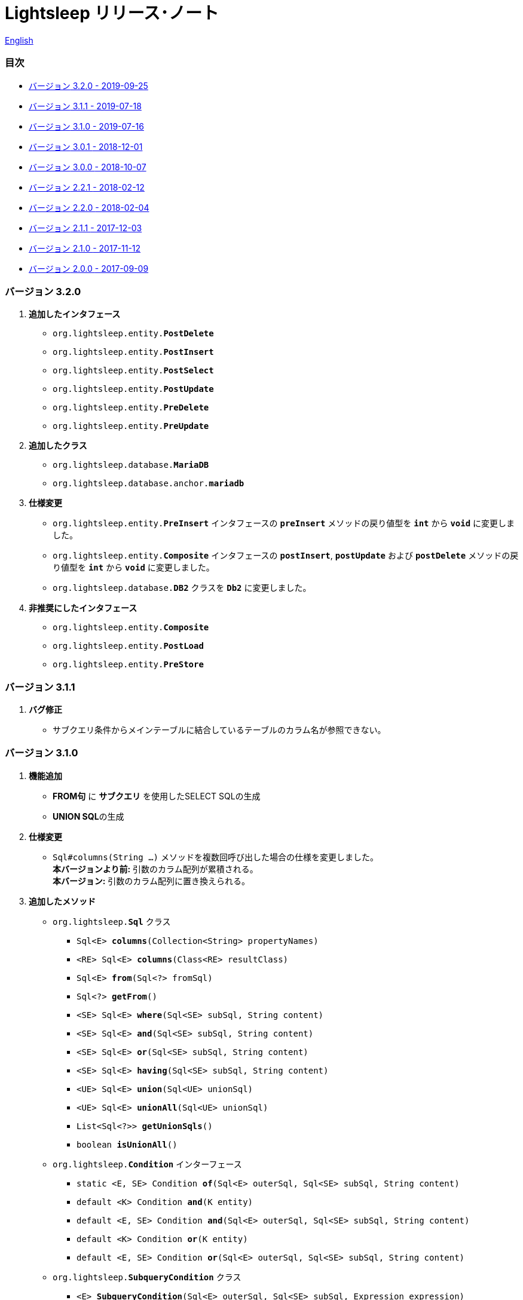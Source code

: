 = Lightsleep [small]#リリース･ノート#

link:ReleaseNotes.asciidoc[English]

[[TOC_]]
=== 目次

- <<ReleaseNote3.2.0,[small]#バージョン# 3.2.0 [small]#- 2019-09-25#>>
- <<ReleaseNote3.1.1,[small]#バージョン# 3.1.1 [small]#- 2019-07-18#>>
- <<ReleaseNote3.1.0,[small]#バージョン# 3.1.0 [small]#- 2019-07-16#>>
- <<ReleaseNote3.0.1,[small]#バージョン# 3.0.1 [small]#- 2018-12-01#>>
- <<ReleaseNote3.0.0,[small]#バージョン# 3.0.0 [small]#- 2018-10-07#>>
- <<ReleaseNote2.2.1,[small]#バージョン# 2.2.1 [small]#- 2018-02-12#>>
- <<ReleaseNote2.2.0,[small]#バージョン# 2.2.0 [small]#- 2018-02-04#>>
- <<ReleaseNote2.1.1,[small]#バージョン# 2.1.1 [small]#- 2017-12-03#>>
- <<ReleaseNote2.1.0,[small]#バージョン# 2.1.0 [small]#- 2017-11-12#>>
- <<ReleaseNote2.0.0,[small]#バージョン# 2.0.0 [small]#- 2017-09-09#>>

[[ReleaseNote3.2.0]]

=== [small]#バージョン# 3.2.0

1. ** 追加したインタフェース **
  * `org.lightsleep.entity.**PostDelete**`
  * `org.lightsleep.entity.**PostInsert**`
  * `org.lightsleep.entity.**PostSelect**`
  * `org.lightsleep.entity.**PostUpdate**`
  * `org.lightsleep.entity.**PreDelete**`
  * `org.lightsleep.entity.**PreUpdate**`

1. ** 追加したクラス **
  * `org.lightsleep.database.**MariaDB**`
  * `org.lightsleep.database.anchor.**mariadb**`

1. ** 仕様変更 **
  * `org.lightsleep.entity.**PreInsert**` インタフェースの `**preInsert**` メソッドの戻り値型を `**int**`  から `**void**` に変更しました。
  * `org.lightsleep.entity.**Composite**` インタフェースの `**postInsert**`,  `**postUpdate**` および `**postDelete**` メソッドの戻り値型を `**int**`  から `**void**` に変更しました。
  * `org.lightsleep.database.**DB2**` クラスを `**Db2**` に変更しました。

1. ** 非推奨にしたインタフェース **
  * `org.lightsleep.entity.**Composite**`
  * `org.lightsleep.entity.**PostLoad**`
  * `org.lightsleep.entity.**PreStore**`

[[ReleaseNote3.1.1]]

=== [small]#バージョン# 3.1.1

1. **バグ修正**
  * サブクエリ条件からメインテーブルに結合しているテーブルのカラム名が参照できない。

[[ReleaseNote3.1.0]]

=== [small]#バージョン# 3.1.0

1. **機能追加**
  * **FROM句** に **サブクエリ** を使用したSELECT SQLの生成
  * **UNION SQL**の生成

1. **仕様変更**
  * `Sql#columns(String ...)` メソッドを複数回呼び出した場合の仕様を変更しました。 +
    **本バージョンより前:** 引数のカラム配列が累積される。 +
    **本バージョン:** 引数のカラム配列に置き換えられる。

1. **追加したメソッド**
  * `org.lightsleep.**Sql**` クラス
    ** `Sql<E> **columns**(Collection<String> propertyNames)`
    ** `<RE> Sql<E> **columns**(Class<RE> resultClass)`
    ** `Sql<E> **from**(Sql<?> fromSql)`
    ** `Sql<?> **getFrom**()`
    ** `<SE> Sql<E> **where**(Sql<SE> subSql, String content)`
    ** `<SE> Sql<E> **and**(Sql<SE> subSql, String content)`
    ** `<SE> Sql<E> **or**(Sql<SE> subSql, String content)`
    ** `<SE> Sql<E> **having**(Sql<SE> subSql, String content)`
    ** `<UE> Sql<E> **union**(Sql<UE> unionSql)`
    ** `<UE> Sql<E> **unionAll**(Sql<UE> unionSql)`
    ** `List<Sql<?>> **getUnionSqls**()`
    ** `boolean **isUnionAll**()`

  * `org.lightsleep.**Condition**` インターフェース
    ** `static <E, SE> Condition **of**(Sql<E> outerSql, Sql<SE> subSql, String content)`
    ** `default <K> Condition **and**(K entity)`
    ** `default <E, SE> Condition **and**(Sql<E> outerSql, Sql<SE> subSql, String content)`
    ** `default <K> Condition **or**(K entity)`
    ** `default <E, SE> Condition **or**(Sql<E> outerSql, Sql<SE> subSql, String content)`

  * `org.lightsleep.**SubqueryCondition**` クラス
    ** `<E> **SubqueryCondition**(Sql<E> outerSql, Sql<SE> subSql, Expression expression)`

1. **非推奨にしたメソッド**
  * `org.lightsleep.**Sql**` クラス
    ** `**setColumns**(Set<String> propertyNames)`
    ** `**setColumns**(Class<?> resultClass)`

[[ReleaseNote3.0.1]]

=== [small]#バージョン# 3.0.1

1. **変更**
  * `SQLServer` データベース･ハンドラを使用した場合、`U+0080` 以上の文字コードを含む文字列リテラルは、`N` プレフィックス付き(例 `N'漢字'`)で生成するようにしました。
  * `SQLite` データベース･ハンドラを使用した場合、`byte[]` のリテラルは、`X'hhhhhh'` 形式で生成するようにしました。(配列長が `maxBinaryLiteralLength` を超えない場合)

[[ReleaseNote3.0.0]]

=== [small]#バージョン# 3.0.0

1. **改善**
  * 以下のデータ型をサポートしました。エンティティクラスのフィールド型として使用できます。
    ** `java.time.LocalDate`
    ** `java.time.LocalTime`
    ** `java.time.LocalDateTime`
    ** `java.time.OffsetDateTime`
    ** `java.time.ZonedDateTime`
    ** `java.time.Instant`

1. **追加したメソッドおよびコンストラクタ**
  * `org.lightsleep.**Sql**` クラス
    ** `**doNotIf**(boolean condition, Consumer<Sql<E>> action)`
    ** `**doElse**(Consumer<Sql<E>> elseAction)`
    ** `**executeUpdate**(String sql)`

  * `org.lightsleep.database.**Database**` インタフェースおよびこれをインプリメントしているクラス
    ** `**getObject**(Connection connection, ResultSet resultSet, String columnLabel)`

  * `org.lightsleep.helper.ConvertException` クラス
    ** `**ConvertException**(Class<?> sourceType, Object source, Class<?> destinType, Throwable cause)`

  * `org.lightsleep.helper.TypeConverter` クラス
    ** `**TypeConverter**(Class<ST> sourceType, Class<DT> destinType, Function<? super ST, MT> function1, Function<? super MT, ? extends DT> function2)`
    ** `**TypeConverter**(Class<ST> sourceType, Class<DT> destinType,Function<? super ST, ? extends MT1> function1, Function<? super MT1, ? extends MT2> function2, Function<? super MT2, ? extends DT> function3)`
    ** `**TypeConverter**(Class<ST> sourceType, Class<DT> destinType, Function<? super ST, MT1> function1, Function<? super MT1, ? extends MT2> function2, Function<? super MT2, ? extends MT3> function3, Function<? super MT3, ? extends DT> function4)`

1. **非推奨にしたメソッド**
  * `org.lightsleep.**Sql**` クラス
    ** `**doIf**(boolean condition, Consumer<Sql<E>> action, Consumer<Sql<E>> elseAction)`

1. **削除**したメソッドおよびコンストラクタ
  * `org.lightsleep.**Sql**` クラス

    ** `**select**(ConnectionWrapper connection, Consumer<? super E> consumer)`
    ** `**select**(ConnectionWrapper connection, Consumer<? super E> consumer, Consumer<? super JE1> consumer1)`
    ** `**select**(ConnectionWrapper connection, Consumer<? super  E > consumer, Consumer<? super JE1> consumer1, Consumer<? super JE2> consumer2)`
    ** `**select**(ConnectionWrapper connection, Consumer<? super E> consumer, Consumer<? super JE1> consumer1, Consumer<? super JE2> consumer2, Consumer<? super JE3> consumer3)`
    ** `**select**(ConnectionWrapper connection, Consumer<? super E> consumer, Consumer<? super JE1> consumer1, Consumer<? super JE2> consumer2, Consumer<? super JE3> consumer3, Consumer<? super JE4> consumer4)`
    ** `**select**(ConnectionWrapper connection)`
    ** `**selectCount**(ConnectionWrapper connection)`
    ** `**insert**(ConnectionWrapper connection, E entity)`
    ** `**insert**(ConnectionWrapper connection, Iterable<? extends E> entities)`
    ** `**update**(ConnectionWrapper connection, E entity)`
    ** `**update**(ConnectionWrapper connection, Iterable<? extends E> entities)`
    ** `**delete**(ConnectionWrapper connection)`
    ** `**delete**(ConnectionWrapper connection, E entity)`
    ** `**delete**(ConnectionWrapper connection, Iterable<? extends E> entities)`

  * `org.lightsleep.database.**DB2**`, `**MySQL**`, `**Oracle**`, `**PostgreSQL**`, `**SQLite**`, `**SQLServer**`, `**Standard**` クラス
    ** `instance()`

  * `org.lightsleep.helper.TypeConverter` クラス
    ** `**TypeConverter**(TypeConverter<ST, MT> typeConverter1, TypeConverter<MT, DT> typeConverter2)`

<<TOC_,目次へ>>

[[ReleaseNote2.2.1]]

=== [small]#バージョン# 2.2.1

1. **バグ修正**
  * [修正済] OracleのJDBCドライバjarがクラスパスにないと動作しない。

<<TOC_,目次へ>>

[[ReleaseNote2.2.0]]

=== [small]#バージョン# 2.2.0

1. **改善**
  * SQLのログに接続先のJDBC URLを含めるオプションを *追加* しました。 +
    使用例:::
    `lightsleep.properties` ファイルに以下を追加 +
    `connectionLogFormat = [{0}/{1}/{2}]`

  * ログのパスワード部分を `"xxxx"` でマスクするようにしました。

1. `Database` インタフェースおよびその実装クラスに `maskPassword` メソッドを *追加* しました。

<<TOC_,目次へ>>

[[ReleaseNote2.1.1]]

=== [small]#バージョン# 2.1.1

1. **バグ修正**
  * [修正済] コネクション･サプライヤが `Jndi` の場合に常に `Standard` データベース･ハンドラが選択される。

1. **その他**
  * ログメッセージの改善

<<TOC_,目次へ>>

[[ReleaseNote2.1.0]]

=== [small]#バージョン# 2.1.0

バージョン番号はマイナー･リリースですが、**仕様変更があります**。

1. `lightsleep.properties` ファイルに、複数のJDBC URLの定義を **可能** にしました。

1. JDBC URLに対応するデータベース･ハンドラ･クラス **は自動的に判断** するようにしました。これに伴い `lightsleep.properties` ファイルの `Database` プロパティを **無効** にしました。**(仕様変更)**

1. 以下のメソッド/コンストラクタを **追加** しました。
  * `Sql` クラス
    ** `public ConnectionWrapper getConnection()`

  * `org.lightsleep.connection.ConnectionSupplier` インタフェース
    ** `Database getDatabase()`
    ** `DataSource getDataSource()`
    ** `String getUrl()`
    ** `static ConnectionSupplier of(String supplierName, Properties properties)`
    ** `static ConnectionSupplier find(String... urlWords)`

  * `org.lightsleep.connection.AbstractConnectionSupplier` 抽象クラス
    ** `protected AbstractConnectionSupplier(Properties properties, Consumer<Properties> modifier)`
    ** `@Override public Database getDatabase()`
    ** `@Override public String getUrl()`
    ** `@Override public String toString()`

  * `org.lightsleep.database.Database` インタフェース
    ** `static Database getInstance(String jdbcUrl)`

  * `org.lightsleep.helper.Resource` クラス
      * `public static Resource getGlobal()`

1. `org.lightsleep.Sql` クラスの以下のメソッドを **削除** しました。**(仕様変更)**
  * `public static Database getDatabase()`
  * `public static void setDatabase(Database database)`
  * `public static ConnectionSupplier getConnectionSupplier()`
  * `public static void setConnectionSupplier(ConnectionSupplier supplier)`

1. `org.lightsleep.connection.ConnectionWrapper` クラスを追加し、各メソッドの引数の型を `java.sql.Connection` から `ConnectionWrapper` に**変更**しました。**(仕様変更)**

1. `org.lightsleep.connection` パッケージの各クラスに `Properties properties` を引数とするコンストラクタを**追加**しました。

1. `org.lightsleep.database.anchor` パッケージと `db2`, `mysql`, `oracle`, `postgresql`, `sqlite`, `sqlserver` クラスを **追加** しました。これらのクラスは、JDBC URLから対応するデータベース･ハンドラ･クラスを見つける際に使用されます。

1. `org.lightsleep.database` パッケージの各クラスの `instance()` メソッドを **非推奨** にし、`instance` 静的変数を **追加** しました。

<<TOC_,目次へ>>

[[ReleaseNote2.0.0]]

=== [small]#バージョン# 2.0.0

1. `org.lightsleep.Sql` クラスの型パラメータとは異なるエンティティ型でSELECT SQLの結果を取得する以下のメソッドを**追加**しました。
  * `public <R> Optional<R> selectAs(Class<R> resultClass)`
  * `public <R> void selectAs(Class<R> resultClass, Consumer<? super R> consumer)`

1. `org.lightsleep.Sql` クラスの `Connection` 引数を持つメソッドを**非推奨**にし、`Connection` 引数がない以下のメソッドを**追加**しました。
  * `public void select(Consumer<? super E> consumer)`
  * `public <JE1> void select(Consumer<? super E> consumer, Consumer<? super JE1> consumer1)`
  * `public <JE1, JE2> void select(Consumer<? super E> consumer, Consumer<? super JE1> consumer1, Consumer<? super JE2> consumer2)`
  * `public <JE1, JE2, JE3> void select(Consumer<? super  E> consumer, Consumer<? super JE1> consumer1, Consumer<? super JE2> consumer2, Consumer<? super JE3> consumer3)`
  * `public <JE1, JE2, JE3, JE4> void select(Consumer<? super E> consumer, Consumer<? super JE1> consumer1, Consumer<? super JE2> consumer2, Consumer<? super JE3> consumer3, Consumer<? super JE4> consumer4)`
  * `public Optional<E> select()`
  * `public int selectCount()`
  * `public int insert(E entity)`
  * `public int insert(Iterable<? extends E> entities)`
  * `public int update(E entity)`
  * `public int update(Iterable<? extends E> entities)`
  * `public int delete()`
  * `public int delete(E entity)`
  * `public int delete(Iterable<? extends E> entities)`

1. `org.lightsleep.Sql` クラスに以下のメソッドを**追加**しました。
  * `public Sql<E> connection(Connection connection)`
  * `public <R> Sql<E> setColumns(Class<R> resultClass)`
  * `public Sql<E> doAlways(Consumer<Sql<E>> action)`

1. `org.lightsleep.Sql` クラスが `Cloneable` インタフェースを **実装** するようにしました。

1. `org.lightsleep.Sql` クラスの `where` メソッドの引数の仕様を **変更** しました。**(仕様変更)**
```
public Sql<E> where(E entity)  
    ↓
public <K> Sql<E> where(K entity)  
```

1. `Table` アノテーション･クラスに付与されていた `@Inherited` を **削除** しました。**(仕様変更)**

1. `Key`, `NonColumn`, `NonInsert`, `NonSelect`, `NonUpdate` アノテーション･クラスに `value` プロパティを**追加**しました。

1. `NonColumnProperty`, `NonInsertProperty`, `NonSelectProperty`, `NonUpdateProperty` アノテーション･クラスに `property` プロパティを**追加**し、`value` プロパティの仕様を**変更**しました。**(仕様変更)**

1. `org.lightsleep.component.Expression` クラスの `toString` において、内容文字列の `{}` と引数の数が不一致の際にスローする例外を `IllegalArgumentException` から `MissingArgumentsException`(新規追加)に**変更**にしました。**(仕様変更)**

1. `org.lightsleep.helper.Accessor` クラスの `getField`, `getValue`, `setValue` メソッドでスローする例外を `IllegalArgumentException` から `MissingPropertyException`(新規追加)に**変更**にしました。**(仕様変更)**

<<TOC_,目次へ>>

[gray]#_(C) 2016 Masato Kokubo_#
